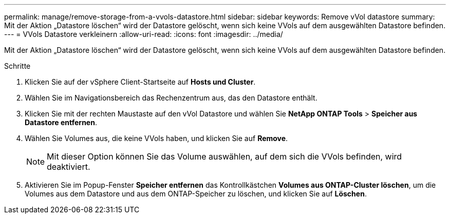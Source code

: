 ---
permalink: manage/remove-storage-from-a-vvols-datastore.html 
sidebar: sidebar 
keywords: Remove vVol datastore 
summary: Mit der Aktion „Datastore löschen“ wird der Datastore gelöscht, wenn sich keine VVols auf dem ausgewählten Datastore befinden. 
---
= VVols Datastore verkleinern
:allow-uri-read: 
:icons: font
:imagesdir: ../media/


[role="lead"]
Mit der Aktion „Datastore löschen“ wird der Datastore gelöscht, wenn sich keine VVols auf dem ausgewählten Datastore befinden.

.Schritte
. Klicken Sie auf der vSphere Client-Startseite auf *Hosts und Cluster*.
. Wählen Sie im Navigationsbereich das Rechenzentrum aus, das den Datastore enthält.
. Klicken Sie mit der rechten Maustaste auf den vVol Datastore und wählen Sie *NetApp ONTAP Tools* > *Speicher aus Datastore entfernen*.
. Wählen Sie Volumes aus, die keine VVols haben, und klicken Sie auf *Remove*.
+

NOTE: Mit dieser Option können Sie das Volume auswählen, auf dem sich die VVols befinden, wird deaktiviert.

. Aktivieren Sie im Popup-Fenster *Speicher entfernen* das Kontrollkästchen *Volumes aus ONTAP-Cluster löschen*, um die Volumes aus dem Datastore und aus dem ONTAP-Speicher zu löschen, und klicken Sie auf *Löschen*.

